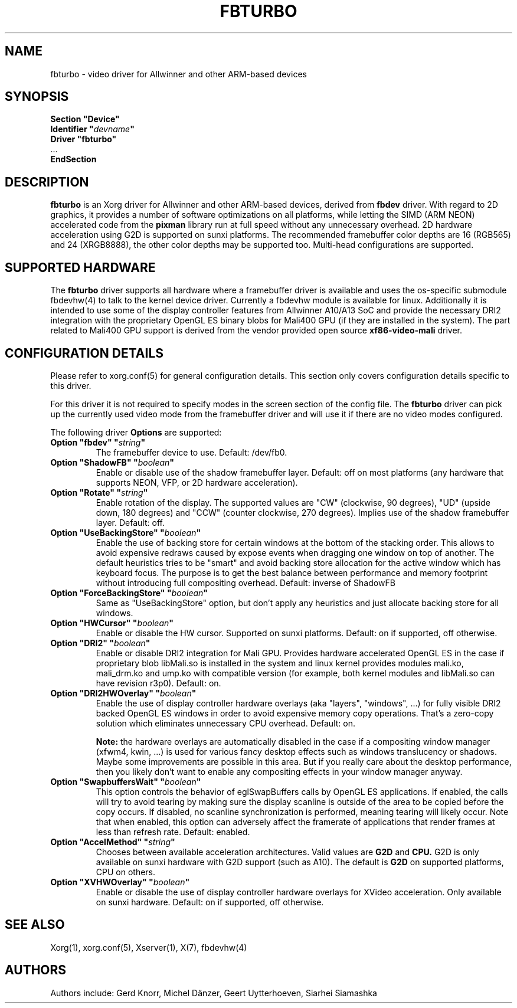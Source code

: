 .\" shorthand for double quote that works everywhere.
.ds q \N'34'
.TH FBTURBO 4 "xf86-video-fbturbo 0.3.1" "X Version 11"
.SH NAME
fbturbo \- video driver for Allwinner and other ARM-based devices
.SH SYNOPSIS
.nf
.B "Section \*qDevice\*q"
.BI "  Identifier \*q"  devname \*q
.B  "  Driver \*qfbturbo\*q"
\ \ ...
.B EndSection
.fi
.SH DESCRIPTION
.B fbturbo
is an Xorg driver for Allwinner and other ARM-based devices,
derived from
.B fbdev
driver.
With regard to 2D graphics, it provides a number of software optimizations
on all platforms, while letting the SIMD (ARM NEON) accelerated code from the
.B pixman
library run at full speed without any unnecessary overhead. 2D hardware
acceleration using G2D is supported on sunxi platforms. The recommended
framebuffer color depths are 16 (RGB565) and 24 (XRGB8888), the other color
depths may be supported too. Multi-head configurations are supported.
.SH SUPPORTED HARDWARE
The 
.B fbturbo
driver supports all hardware where a framebuffer driver is available and
uses the os-specific submodule fbdevhw(4) to talk
to the kernel
device driver.  Currently a fbdevhw module is available for linux.
Additionally it is intended to use some of the display controller features
from Allwinner A10/A13 SoC and provide the necessary DRI2 integration with
the proprietary OpenGL ES binary blobs for Mali400 GPU (if they are installed
in the system). The part related to Mali400 GPU support is derived from
the vendor provided open source
.B xf86-video-mali
driver.
.SH CONFIGURATION DETAILS
Please refer to xorg.conf(5) for general configuration
details.  This section only covers configuration details specific to
this driver.
.PP
For this driver it is not required to specify modes in the screen 
section of the config file.  The
.B fbturbo
driver can pick up the currently used video mode from the framebuffer 
driver and will use it if there are no video modes configured.
.PP
The following driver 
.B Options
are supported:
.TP
.BI "Option \*qfbdev\*q \*q" string \*q
The framebuffer device to use. Default: /dev/fb0.
.TP
.BI "Option \*qShadowFB\*q \*q" boolean \*q
Enable or disable use of the shadow framebuffer layer.  Default: off on
most platforms (any hardware that supports NEON, VFP, or 2D hardware
acceleration).
.TP
.BI "Option \*qRotate\*q \*q" string \*q
Enable rotation of the display. The supported values are "CW" (clockwise,
90 degrees), "UD" (upside down, 180 degrees) and "CCW" (counter clockwise,
270 degrees). Implies use of the shadow framebuffer layer.   Default: off.
.TP
.BI "Option \*qUseBackingStore\*q \*q" boolean \*q
Enable the use of backing store for certain windows at the bottom of the
stacking order. This allows to avoid expensive redraws caused by expose
events when dragging one window on top of another. The default heuristics
tries to be "smart" and avoid backing store allocation for the active
window which has keyboard focus. The purpose is to get the best balance
between performance and memory footprint without introducing full
compositing overhead. Default: inverse of ShadowFB
.TP
.BI "Option \*qForceBackingStore\*q \*q" boolean \*q
Same as "UseBackingStore" option, but don't apply any heuristics and just
allocate backing store for all windows.
.TP
.BI "Option \*qHWCursor\*q \*q" boolean \*q
Enable or disable the HW cursor.  Supported on sunxi platforms. Default: on
if supported, off otherwise.
.TP
.BI "Option \*qDRI2\*q \*q" boolean \*q
Enable or disable DRI2 integration for Mali GPU. Provides hardware
accelerated OpenGL ES in the case if proprietary blob libMali.so
is installed in the system and linux kernel provides modules mali.ko,
mali_drm.ko and ump.ko with compatible version (for example, both kernel
modules and libMali.so can have revision r3p0).  Default: on.
.TP
.BI "Option \*qDRI2HWOverlay\*q \*q" boolean \*q
Enable the use of display controller hardware overlays (aka "layers",
"windows", ...) for fully visible DRI2 backed OpenGL ES windows in order
to avoid expensive memory copy operations. That's a zero-copy solution
which eliminates unnecessary CPU overhead.  Default: on.

.B Note:
the hardware overlays are automatically disabled in the case if a
compositing window manager (xfwm4, kwin, ...) is used for various
fancy desktop effects such as windows translucency or shadows. Maybe
some improvements are possible in this area. But if you really care
about the desktop performance, then you likely don't want to enable
any compositing effects in your window manager anyway.
.TP
.BI "Option \*qSwapbuffersWait\*q \*q" boolean \*q
This option controls the behavior of eglSwapBuffers calls by OpenGL ES
applications. If enabled, the calls will try to avoid tearing by making
sure the display scanline is outside of the area to be copied before the
copy occurs. If disabled, no scanline synchronization is performed,
meaning tearing will likely occur. Note that when enabled, this option
can adversely affect the framerate of applications that render frames
at less than refresh rate.  Default: enabled.
.TP
.BI "Option \*qAccelMethod\*q \*q" "string" \*q
Chooses between available acceleration architectures. Valid values are
.B G2D
and
.B CPU.
G2D is only available on sunxi hardware with G2D support (such as A10).
The default is
.B G2D
on supported platforms, CPU on others.

.TP
.BI "Option \*qXVHWOverlay\*q \*q" boolean \*q
Enable or disable the use of display controller hardware overlays for
XVideo acceleration. Only available on sunxi hardware.
Default: on if supported, off otherwise.

.SH "SEE ALSO"
Xorg(1), xorg.conf(5), Xserver(1),
X(7), fbdevhw(4)
.SH AUTHORS
Authors include: Gerd Knorr, Michel D\(:anzer, Geert Uytterhoeven, Siarhei Siamashka
